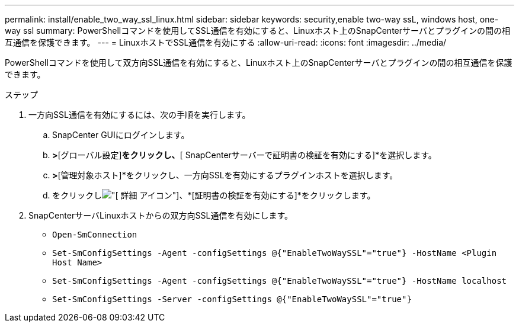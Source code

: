 ---
permalink: install/enable_two_way_ssl_linux.html 
sidebar: sidebar 
keywords: security,enable two-way ssL, windows host, one-way ssl 
summary: PowerShellコマンドを使用してSSL通信を有効にすると、Linuxホスト上のSnapCenterサーバとプラグインの間の相互通信を保護できます。 
---
= LinuxホストでSSL通信を有効にする
:allow-uri-read: 
:icons: font
:imagesdir: ../media/


[role="lead"]
PowerShellコマンドを使用して双方向SSL通信を有効にすると、Linuxホスト上のSnapCenterサーバとプラグインの間の相互通信を保護できます。

.ステップ
. 一方向SSL通信を有効にするには、次の手順を実行します。
+
.. SnapCenter GUIにログインします。
.. [設定]*>*[グローバル設定]*をクリックし、*[ SnapCenterサーバーで証明書の検証を有効にする]*を選択します。
.. [ホスト]*>*[管理対象ホスト]*をクリックし、一方向SSLを有効にするプラグインホストを選択します。
.. をクリックしimage:../media/more_icon.gif["[ 詳細 ] アイコン"]、*[証明書の検証を有効にする]*をクリックします。


. SnapCenterサーバLinuxホストからの双方向SSL通信を有効にします。
+
** `Open-SmConnection`
** `Set-SmConfigSettings -Agent -configSettings @{"EnableTwoWaySSL"="true"} -HostName <Plugin Host Name>`
** `Set-SmConfigSettings -Agent -configSettings @{"EnableTwoWaySSL"="true"} -HostName localhost`
** `Set-SmConfigSettings -Server -configSettings @{"EnableTwoWaySSL"="true"}`




